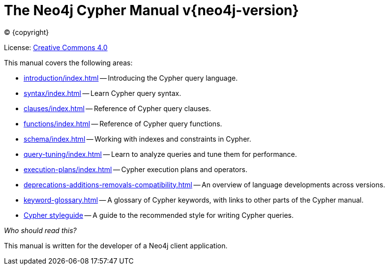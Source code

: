 [[cypher-manual]]
= The Neo4j Cypher Manual v{neo4j-version}
:description: This is the Cypher manual for Neo4j version {neo4j-version}, authored by the Neo4j Team. 
:sectnums:

:neo4j-buildnumber: {neo4j-version}

ifdef::backend-html5[(C) {copyright}]
ifndef::backend-pdf[]

License: link:{common-license-page-uri}[Creative Commons 4.0]
endif::[]
ifdef::backend-pdf[]
(C) {copyright}

License: <<license, Creative Commons 4.0>>
endif::[]

This manual covers the following areas:

* xref:introduction/index.adoc[] -- Introducing the Cypher query language.
* xref:syntax/index.adoc[] -- Learn Cypher query syntax.
* xref:clauses/index.adoc[] -- Reference of Cypher query clauses.
* xref:functions/index.adoc[] -- Reference of Cypher query functions.
* xref:schema/index.adoc[] -- Working with indexes and constraints in Cypher.
* xref:query-tuning/index.adoc[] -- Learn to analyze queries and tune them for performance.
* xref:execution-plans/index.adoc[] -- Cypher execution plans and operators.
* xref:deprecations-additions-removals-compatibility.adoc[] -- An overview of language developments across versions.
* xref:keyword-glossary.adoc[] -- A glossary of Cypher keywords, with links to other parts of the Cypher manual.
* xref:styleguide.adoc[Cypher styleguide] -- A guide to the recommended style for writing Cypher queries.


_Who should read this?_

This manual is written for the developer of a Neo4j client application.


ifdef::backend-pdf[]
endif::[]
